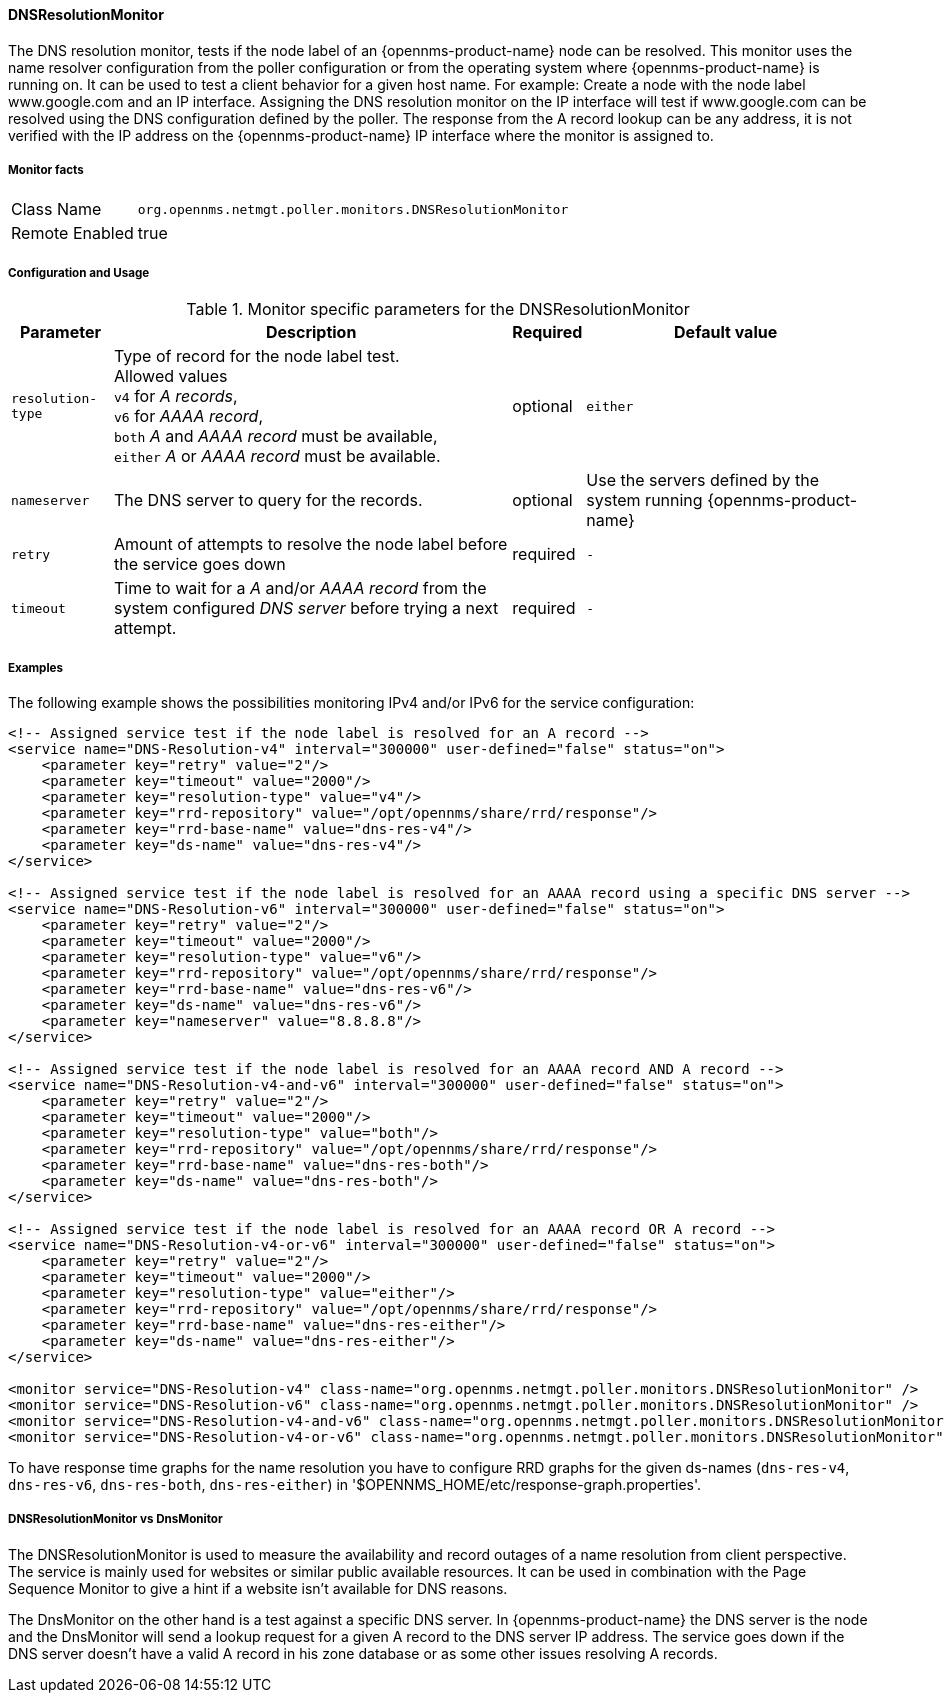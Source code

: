 
// Allow GitHub image rendering
:imagesdir: ../../../images

[[poller-dns-resolution-monitor]]
==== DNSResolutionMonitor

The DNS resolution monitor, tests if the node label of an {opennms-product-name} node can be resolved.
This monitor uses the name resolver configuration from the poller configuration or from the operating system where {opennms-product-name} is running on.
It can be used to test a client behavior for a given host name.
For example: Create a node with the node label www.google.com and an IP interface.
Assigning the DNS resolution monitor on the IP interface will test if www.google.com can be resolved using the DNS configuration defined by the poller.
The response from the A record lookup can be any address, it is not verified with the IP address on the {opennms-product-name} IP interface where the monitor is assigned to.

===== Monitor facts

[options="autowidth"]
|===
| Class Name | `org.opennms.netmgt.poller.monitors.DNSResolutionMonitor`
| Remote Enabled | true
|===

===== Configuration and Usage

.Monitor specific parameters for the DNSResolutionMonitor
[options="header, autowidth"]
|===
| Parameter | Description                                               | Required | Default value
| `resolution-type` | Type of record for the node label test. +
                      Allowed values +
                      `v4` for _A records_, +
                      `v6` for _AAAA record_, +
                      `both` _A_ and _AAAA record_ must be available, +
                      `either` _A_ or _AAAA record_ must be available.   | optional | `either`
| `nameserver`      | The DNS server to query for the records. | optional | Use the servers defined by the system running {opennms-product-name}
| `retry`           | Amount of attempts to resolve the node label before the service goes down | required | `-`
| `timeout`         | Time to wait for a _A_ and/or _AAAA record_ from the system configured _DNS server_ before trying a next attempt. | required | `-`
|===

===== Examples

The following example shows the possibilities monitoring IPv4 and/or IPv6 for the service configuration:

[source, xml]
----
<!-- Assigned service test if the node label is resolved for an A record -->
<service name="DNS-Resolution-v4" interval="300000" user-defined="false" status="on">
    <parameter key="retry" value="2"/>
    <parameter key="timeout" value="2000"/>
    <parameter key="resolution-type" value="v4"/>
    <parameter key="rrd-repository" value="/opt/opennms/share/rrd/response"/>
    <parameter key="rrd-base-name" value="dns-res-v4"/>
    <parameter key="ds-name" value="dns-res-v4"/>
</service>

<!-- Assigned service test if the node label is resolved for an AAAA record using a specific DNS server -->
<service name="DNS-Resolution-v6" interval="300000" user-defined="false" status="on">
    <parameter key="retry" value="2"/>
    <parameter key="timeout" value="2000"/>
    <parameter key="resolution-type" value="v6"/>
    <parameter key="rrd-repository" value="/opt/opennms/share/rrd/response"/>
    <parameter key="rrd-base-name" value="dns-res-v6"/>
    <parameter key="ds-name" value="dns-res-v6"/>
    <parameter key="nameserver" value="8.8.8.8"/>
</service>

<!-- Assigned service test if the node label is resolved for an AAAA record AND A record -->
<service name="DNS-Resolution-v4-and-v6" interval="300000" user-defined="false" status="on">
    <parameter key="retry" value="2"/>
    <parameter key="timeout" value="2000"/>
    <parameter key="resolution-type" value="both"/>
    <parameter key="rrd-repository" value="/opt/opennms/share/rrd/response"/>
    <parameter key="rrd-base-name" value="dns-res-both"/>
    <parameter key="ds-name" value="dns-res-both"/>
</service>

<!-- Assigned service test if the node label is resolved for an AAAA record OR A record -->
<service name="DNS-Resolution-v4-or-v6" interval="300000" user-defined="false" status="on">
    <parameter key="retry" value="2"/>
    <parameter key="timeout" value="2000"/>
    <parameter key="resolution-type" value="either"/>
    <parameter key="rrd-repository" value="/opt/opennms/share/rrd/response"/>
    <parameter key="rrd-base-name" value="dns-res-either"/>
    <parameter key="ds-name" value="dns-res-either"/>
</service>

<monitor service="DNS-Resolution-v4" class-name="org.opennms.netmgt.poller.monitors.DNSResolutionMonitor" />
<monitor service="DNS-Resolution-v6" class-name="org.opennms.netmgt.poller.monitors.DNSResolutionMonitor" />
<monitor service="DNS-Resolution-v4-and-v6" class-name="org.opennms.netmgt.poller.monitors.DNSResolutionMonitor" />
<monitor service="DNS-Resolution-v4-or-v6" class-name="org.opennms.netmgt.poller.monitors.DNSResolutionMonitor" />
----

To have response time graphs for the name resolution you have to configure RRD graphs for the given ds-names (`dns-res-v4`, `dns-res-v6`, `dns-res-both`, `dns-res-either`) in '$OPENNMS_HOME/etc/response-graph.properties'.

===== DNSResolutionMonitor vs DnsMonitor

The DNSResolutionMonitor is used to measure the availability and record outages of a name resolution from client perspective.
The service is mainly used for websites or similar public available resources.
It can be used in combination with the Page Sequence Monitor to give a hint if a website isn't available for DNS reasons.

The DnsMonitor on the other hand is a test against a specific DNS server.
In {opennms-product-name} the DNS server is the node and the DnsMonitor will send a lookup request for a given A record to the DNS server IP address.
The service goes down if the DNS server doesn't have a valid A record in his zone database or as some other issues resolving A records.
